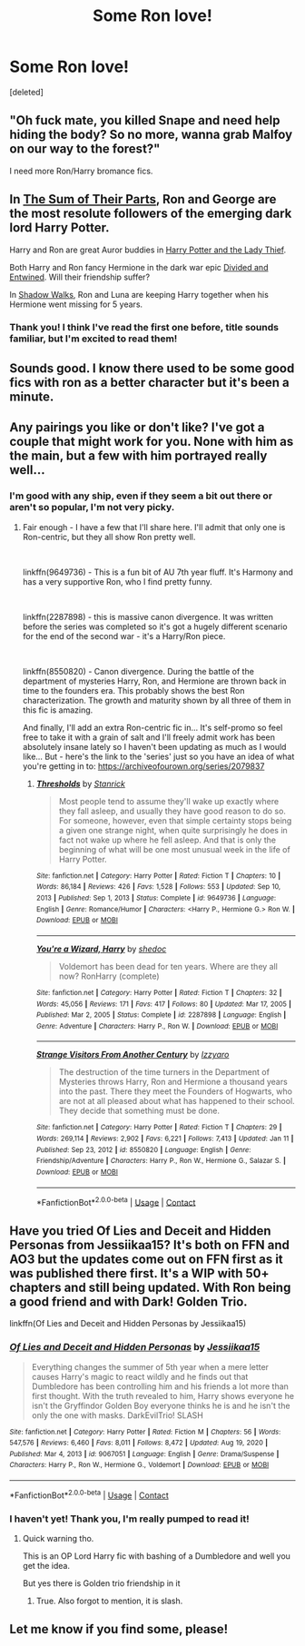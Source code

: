 #+TITLE: Some Ron love!

* Some Ron love!
:PROPERTIES:
:Score: 24
:DateUnix: 1610572577.0
:DateShort: 2021-Jan-14
:FlairText: Request
:END:
[deleted]


** "Oh fuck mate, you killed Snape and need help hiding the body? So no more, wanna grab Malfoy on our way to the forest?"

I need more Ron/Harry bromance fics.
:PROPERTIES:
:Author: RTCielo
:Score: 10
:DateUnix: 1610650129.0
:DateShort: 2021-Jan-14
:END:


** In [[https://www.fanfiction.net/s/11858167/1/][The Sum of Their Parts]], Ron and George are the most resolute followers of the emerging dark lord Harry Potter.

Harry and Ron are great Auror buddies in [[https://www.fanfiction.net/s/12592097/1/][Harry Potter and the Lady Thief]].

Both Harry and Ron fancy Hermione in the dark war epic [[https://www.fanfiction.net/s/11910994/1/][Divided and Entwined]]. Will their friendship suffer?

In [[https://www.fanfiction.net/s/6092362/1/][Shadow Walks]], Ron and Luna are keeping Harry together when his Hermione went missing for 5 years.
:PROPERTIES:
:Author: InquisitorCOC
:Score: 6
:DateUnix: 1610597631.0
:DateShort: 2021-Jan-14
:END:

*** Thank you! I think I've read the first one before, title sounds familiar, but I'm excited to read them!
:PROPERTIES:
:Author: spazycazy
:Score: 1
:DateUnix: 1610602042.0
:DateShort: 2021-Jan-14
:END:


** Sounds good. I know there used to be some good fics with ron as a better character but it's been a minute.
:PROPERTIES:
:Author: BitterDeep78
:Score: 3
:DateUnix: 1610580632.0
:DateShort: 2021-Jan-14
:END:


** Any pairings you like or don't like? I've got a couple that might work for you. None with him as the main, but a few with him portrayed really well...
:PROPERTIES:
:Author: Vulcan_Raven_Claw
:Score: 2
:DateUnix: 1610601423.0
:DateShort: 2021-Jan-14
:END:

*** I'm good with any ship, even if they seem a bit out there or aren't so popular, I'm not very picky.
:PROPERTIES:
:Author: spazycazy
:Score: 3
:DateUnix: 1610602202.0
:DateShort: 2021-Jan-14
:END:

**** Fair enough - I have a few that I'll share here. I'll admit that only one is Ron-centric, but they all show Ron pretty well.

​

linkffn(9649736) - This is a fun bit of AU 7th year fluff. It's Harmony and has a very supportive Ron, who I find pretty funny.

​

linkffn(2287898) - this is massive canon divergence. It was written before the series was completed so it's got a hugely different scenario for the end of the second war - it's a Harry/Ron piece.

​

linkffn(8550820) - Canon divergence. During the battle of the department of mysteries Harry, Ron, and Hermione are thrown back in time to the founders era. This probably shows the best Ron characterization. The growth and maturity shown by all three of them in this fic is amazing.

And finally, I'll add an extra Ron-centric fic in... It's self-promo so feel free to take it with a grain of salt and I'll freely admit work has been absolutely insane lately so I haven't been updating as much as I would like... But - here's the link to the 'series' just so you have an idea of what you're getting in to: [[https://archiveofourown.org/series/2079837]]
:PROPERTIES:
:Author: Vulcan_Raven_Claw
:Score: 2
:DateUnix: 1610641952.0
:DateShort: 2021-Jan-14
:END:

***** [[https://www.fanfiction.net/s/9649736/1/][*/Thresholds/*]] by [[https://www.fanfiction.net/u/2918348/Stanrick][/Stanrick/]]

#+begin_quote
  Most people tend to assume they'll wake up exactly where they fall asleep, and usually they have good reason to do so. For someone, however, even that simple certainty stops being a given one strange night, when quite surprisingly he does in fact not wake up where he fell asleep. And that is only the beginning of what will be one most unusual week in the life of Harry Potter.
#+end_quote

^{/Site/:} ^{fanfiction.net} ^{*|*} ^{/Category/:} ^{Harry} ^{Potter} ^{*|*} ^{/Rated/:} ^{Fiction} ^{T} ^{*|*} ^{/Chapters/:} ^{10} ^{*|*} ^{/Words/:} ^{86,184} ^{*|*} ^{/Reviews/:} ^{426} ^{*|*} ^{/Favs/:} ^{1,528} ^{*|*} ^{/Follows/:} ^{553} ^{*|*} ^{/Updated/:} ^{Sep} ^{10,} ^{2013} ^{*|*} ^{/Published/:} ^{Sep} ^{1,} ^{2013} ^{*|*} ^{/Status/:} ^{Complete} ^{*|*} ^{/id/:} ^{9649736} ^{*|*} ^{/Language/:} ^{English} ^{*|*} ^{/Genre/:} ^{Romance/Humor} ^{*|*} ^{/Characters/:} ^{<Harry} ^{P.,} ^{Hermione} ^{G.>} ^{Ron} ^{W.} ^{*|*} ^{/Download/:} ^{[[http://www.ff2ebook.com/old/ffn-bot/index.php?id=9649736&source=ff&filetype=epub][EPUB]]} ^{or} ^{[[http://www.ff2ebook.com/old/ffn-bot/index.php?id=9649736&source=ff&filetype=mobi][MOBI]]}

--------------

[[https://www.fanfiction.net/s/2287898/1/][*/You're a Wizard, Harry/*]] by [[https://www.fanfiction.net/u/578324/shedoc][/shedoc/]]

#+begin_quote
  Voldemort has been dead for ten years. Where are they all now? RonHarry (complete)
#+end_quote

^{/Site/:} ^{fanfiction.net} ^{*|*} ^{/Category/:} ^{Harry} ^{Potter} ^{*|*} ^{/Rated/:} ^{Fiction} ^{T} ^{*|*} ^{/Chapters/:} ^{32} ^{*|*} ^{/Words/:} ^{45,056} ^{*|*} ^{/Reviews/:} ^{171} ^{*|*} ^{/Favs/:} ^{417} ^{*|*} ^{/Follows/:} ^{80} ^{*|*} ^{/Updated/:} ^{Mar} ^{17,} ^{2005} ^{*|*} ^{/Published/:} ^{Mar} ^{2,} ^{2005} ^{*|*} ^{/Status/:} ^{Complete} ^{*|*} ^{/id/:} ^{2287898} ^{*|*} ^{/Language/:} ^{English} ^{*|*} ^{/Genre/:} ^{Adventure} ^{*|*} ^{/Characters/:} ^{Harry} ^{P.,} ^{Ron} ^{W.} ^{*|*} ^{/Download/:} ^{[[http://www.ff2ebook.com/old/ffn-bot/index.php?id=2287898&source=ff&filetype=epub][EPUB]]} ^{or} ^{[[http://www.ff2ebook.com/old/ffn-bot/index.php?id=2287898&source=ff&filetype=mobi][MOBI]]}

--------------

[[https://www.fanfiction.net/s/8550820/1/][*/Strange Visitors From Another Century/*]] by [[https://www.fanfiction.net/u/2740971/Izzyaro][/Izzyaro/]]

#+begin_quote
  The destruction of the time turners in the Department of Mysteries throws Harry, Ron and Hermione a thousand years into the past. There they meet the Founders of Hogwarts, who are not at all pleased about what has happened to their school. They decide that something must be done.
#+end_quote

^{/Site/:} ^{fanfiction.net} ^{*|*} ^{/Category/:} ^{Harry} ^{Potter} ^{*|*} ^{/Rated/:} ^{Fiction} ^{T} ^{*|*} ^{/Chapters/:} ^{29} ^{*|*} ^{/Words/:} ^{269,114} ^{*|*} ^{/Reviews/:} ^{2,902} ^{*|*} ^{/Favs/:} ^{6,221} ^{*|*} ^{/Follows/:} ^{7,413} ^{*|*} ^{/Updated/:} ^{Jan} ^{11} ^{*|*} ^{/Published/:} ^{Sep} ^{23,} ^{2012} ^{*|*} ^{/id/:} ^{8550820} ^{*|*} ^{/Language/:} ^{English} ^{*|*} ^{/Genre/:} ^{Friendship/Adventure} ^{*|*} ^{/Characters/:} ^{Harry} ^{P.,} ^{Ron} ^{W.,} ^{Hermione} ^{G.,} ^{Salazar} ^{S.} ^{*|*} ^{/Download/:} ^{[[http://www.ff2ebook.com/old/ffn-bot/index.php?id=8550820&source=ff&filetype=epub][EPUB]]} ^{or} ^{[[http://www.ff2ebook.com/old/ffn-bot/index.php?id=8550820&source=ff&filetype=mobi][MOBI]]}

--------------

*FanfictionBot*^{2.0.0-beta} | [[https://github.com/FanfictionBot/reddit-ffn-bot/wiki/Usage][Usage]] | [[https://www.reddit.com/message/compose?to=tusing][Contact]]
:PROPERTIES:
:Author: FanfictionBot
:Score: 1
:DateUnix: 1610641979.0
:DateShort: 2021-Jan-14
:END:


** Have you tried Of Lies and Deceit and Hidden Personas from Jessiikaa15? It's both on FFN and AO3 but the updates come out on FFN first as it was published there first. It's a WIP with 50+ chapters and still being updated. With Ron being a good friend and with Dark! Golden Trio.

***** linkffn(Of Lies and Deceit and Hidden Personas by Jessiikaa15)
      :PROPERTIES:
      :CUSTOM_ID: linkffnof-lies-and-deceit-and-hidden-personas-by-jessiikaa15
      :END:
:PROPERTIES:
:Author: Catarina4057
:Score: 1
:DateUnix: 1610583272.0
:DateShort: 2021-Jan-14
:END:

*** [[https://www.fanfiction.net/s/9067051/1/][*/Of Lies and Deceit and Hidden Personas/*]] by [[https://www.fanfiction.net/u/3655614/Jessiikaa15][/Jessiikaa15/]]

#+begin_quote
  Everything changes the summer of 5th year when a mere letter causes Harry's magic to react wildly and he finds out that Dumbledore has been controlling him and his friends a lot more than first thought. With the truth revealed to him, Harry shows everyone he isn't the Gryffindor Golden Boy everyone thinks he is and he isn't the only the one with masks. DarkEvilTrio! SLASH
#+end_quote

^{/Site/:} ^{fanfiction.net} ^{*|*} ^{/Category/:} ^{Harry} ^{Potter} ^{*|*} ^{/Rated/:} ^{Fiction} ^{M} ^{*|*} ^{/Chapters/:} ^{56} ^{*|*} ^{/Words/:} ^{547,576} ^{*|*} ^{/Reviews/:} ^{6,460} ^{*|*} ^{/Favs/:} ^{8,011} ^{*|*} ^{/Follows/:} ^{8,472} ^{*|*} ^{/Updated/:} ^{Aug} ^{19,} ^{2020} ^{*|*} ^{/Published/:} ^{Mar} ^{4,} ^{2013} ^{*|*} ^{/id/:} ^{9067051} ^{*|*} ^{/Language/:} ^{English} ^{*|*} ^{/Genre/:} ^{Drama/Suspense} ^{*|*} ^{/Characters/:} ^{Harry} ^{P.,} ^{Ron} ^{W.,} ^{Hermione} ^{G.,} ^{Voldemort} ^{*|*} ^{/Download/:} ^{[[http://www.ff2ebook.com/old/ffn-bot/index.php?id=9067051&source=ff&filetype=epub][EPUB]]} ^{or} ^{[[http://www.ff2ebook.com/old/ffn-bot/index.php?id=9067051&source=ff&filetype=mobi][MOBI]]}

--------------

*FanfictionBot*^{2.0.0-beta} | [[https://github.com/FanfictionBot/reddit-ffn-bot/wiki/Usage][Usage]] | [[https://www.reddit.com/message/compose?to=tusing][Contact]]
:PROPERTIES:
:Author: FanfictionBot
:Score: 2
:DateUnix: 1610583298.0
:DateShort: 2021-Jan-14
:END:


*** I haven't yet! Thank you, I'm really pumped to read it!
:PROPERTIES:
:Author: spazycazy
:Score: 1
:DateUnix: 1610602099.0
:DateShort: 2021-Jan-14
:END:

**** Quick warning tho.

This is an OP Lord Harry fic with bashing of a Dumbledore and well you get the idea.

But yes there is Golden trio friendship in it
:PROPERTIES:
:Author: HELLOOOOOOooooot
:Score: 3
:DateUnix: 1610610965.0
:DateShort: 2021-Jan-14
:END:

***** True. Also forgot to mention, it is slash.
:PROPERTIES:
:Author: Catarina4057
:Score: 1
:DateUnix: 1610631248.0
:DateShort: 2021-Jan-14
:END:


** Let me know if you find some, please!
:PROPERTIES:
:Author: BookHoarder_Phoenix
:Score: 1
:DateUnix: 1610580458.0
:DateShort: 2021-Jan-14
:END:
